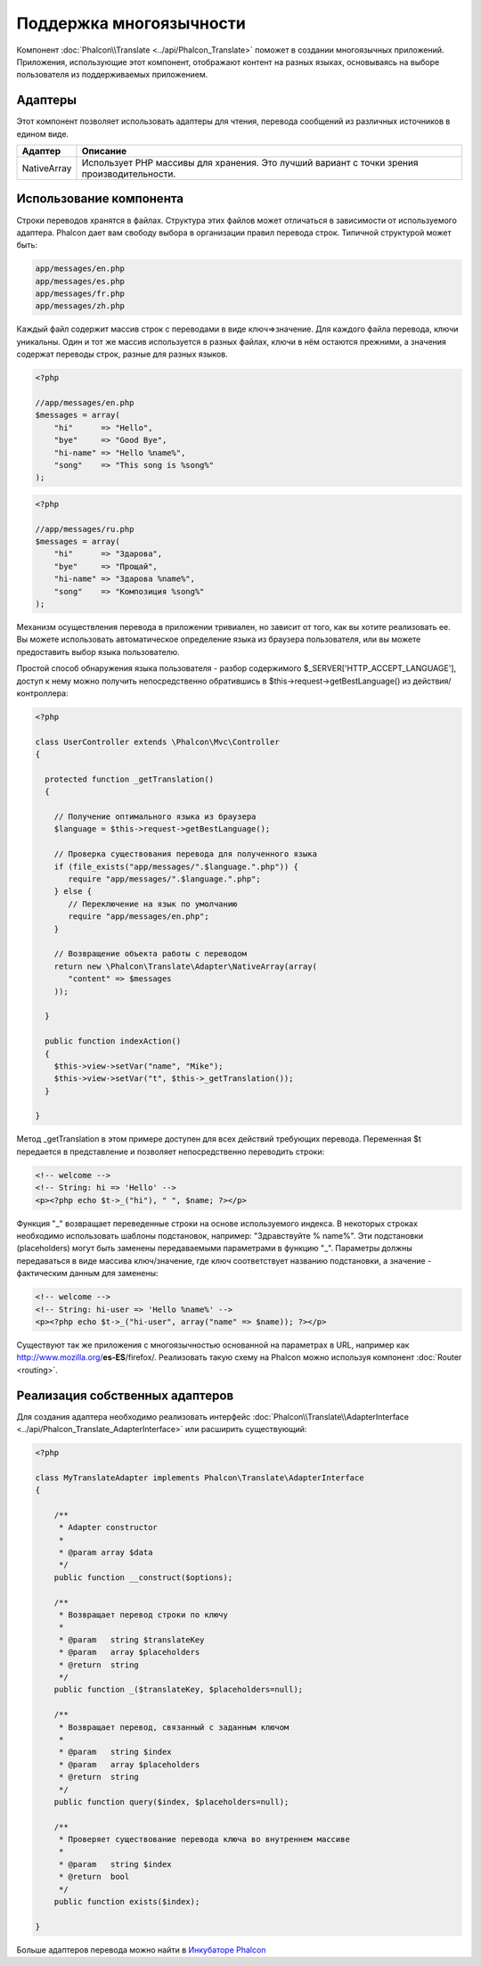 Поддержка многоязычности
========================
Компонент :doc:`Phalcon\\Translate <../api/Phalcon_Translate>` поможет в создании многоязычных приложений. Приложения, использующие
этот компонент, отображают контент на разных языках, основываясь на выборе пользователя из поддерживаемых приложением.

Адаптеры
--------
Этот компонент позволяет использовать адаптеры для чтения, перевода сообщений из различных источников в едином виде.

+-------------+--------------------------------------------------------------------------------------------+
| Адаптер     | Описание                                                                                   |
+=============+============================================================================================+
| NativeArray | Использует PHP массивы для хранения. Это лучший вариант с точки зрения производительности. |
+-------------+--------------------------------------------------------------------------------------------+

Использование компонента
------------------------
Строки переводов хранятся в файлах. Структура этих файлов может отличаться в зависимости от используемого адаптера. Phalcon дает вам свободу
выбора в организации правил перевода строк. Типичной структурой может быть:

.. code-block:: bash

    app/messages/en.php
    app/messages/es.php
    app/messages/fr.php
    app/messages/zh.php

Каждый файл содержит массив строк с переводами в виде ключ=>значение. Для каждого файла перевода, ключи уникальны. Один и тот же массив используется в
разных файлах, ключи в нём остаются прежними, а значения содержат переводы строк, разные для разных языков.

.. code-block:: php

    <?php

    //app/messages/en.php
    $messages = array(
        "hi"      => "Hello",
        "bye"     => "Good Bye",
        "hi-name" => "Hello %name%",
        "song"    => "This song is %song%"
    );

.. code-block:: php

    <?php

    //app/messages/ru.php
    $messages = array(
        "hi"      => "Здарова",
        "bye"     => "Прощай",
        "hi-name" => "Здарова %name%",
        "song"    => "Композиция %song%"
    );

Механизм осуществления перевода в приложении тривиален, но зависит от того, как вы хотите реализовать ее. Вы можете использовать
автоматическое определение языка из браузера пользователя, или вы можете предоставить выбор языка пользователю.

Простой способ обнаружения языка пользователя - разбор содержимого $_SERVER['HTTP_ACCEPT_LANGUAGE'], доступ к нему можно получить
непосредственно обратившись в $this->request->getBestLanguage() из действия/контроллера:

.. code-block:: php

    <?php

    class UserController extends \Phalcon\Mvc\Controller
    {

      protected function _getTranslation()
      {

        // Получение оптимального языка из браузера
        $language = $this->request->getBestLanguage();

        // Проверка существования перевода для полученного языка
        if (file_exists("app/messages/".$language.".php")) {
           require "app/messages/".$language.".php";
        } else {
           // Переключение на язык по умолчанию
           require "app/messages/en.php";
        }

        // Возвращение объекта работы с переводом
        return new \Phalcon\Translate\Adapter\NativeArray(array(
           "content" => $messages
        ));

      }

      public function indexAction()
      {
        $this->view->setVar("name", "Mike");
        $this->view->setVar("t", $this->_getTranslation());
      }

    }

Метод _getTranslation в этом примере доступен для всех действий требующих перевода. Переменная $t передается в представление и позволяет
непосредственно переводить строки:

.. code-block:: html+php

    <!-- welcome -->
    <!-- String: hi => 'Hello' -->
    <p><?php echo $t->_("hi"), " ", $name; ?></p>

Функция "_" возвращает переведенные строки на основе используемого индекса. В некоторых строках необходимо использовать шаблоны подстановок,
например: "Здравствуйте % name%". Эти подстановки (placeholders) могут быть заменены передаваемыми параметрами в функцию "_". Параметры должны
передаваться в виде массива ключ/значение, где ключ соответствует названию подстановки, а значение - фактическим данным для заменены:

.. code-block:: html+php

    <!-- welcome -->
    <!-- String: hi-user => 'Hello %name%' -->
    <p><?php echo $t->_("hi-user", array("name" => $name)); ?></p>

Существуют так же приложения с многоязычностью основанной на параметрах в URL, например как http://www.mozilla.org/**es-ES**/firefox/.
Реализовать такую схему на Phalcon можно используя компонент :doc:`Router <routing>`.

Реализация собственных адаптеров
--------------------------------
Для создания адаптера необходимо реализовать интерфейс :doc:`Phalcon\\Translate\\AdapterInterface <../api/Phalcon_Translate_AdapterInterface>` или расширить существующий:

.. code-block:: php

    <?php

    class MyTranslateAdapter implements Phalcon\Translate\AdapterInterface
    {

        /**
         * Adapter constructor
         *
         * @param array $data
         */
        public function __construct($options);

        /**
         * Возвращает перевод строки по ключу
         *
         * @param   string $translateKey
         * @param   array $placeholders
         * @return  string
         */
        public function _($translateKey, $placeholders=null);

        /**
         * Возвращает перевод, связанный с заданным ключом
         *
         * @param   string $index
         * @param   array $placeholders
         * @return  string
         */
        public function query($index, $placeholders=null);

        /**
         * Проверяет существование перевода ключа во внутреннем массиве
         *
         * @param   string $index
         * @return  bool
         */
        public function exists($index);

    }

Больше адаптеров перевода можно найти в `Инкубаторе Phalcon <https://github.com/phalcon/incubator/tree/master/Library/Phalcon/Translate/Adapter>`_
